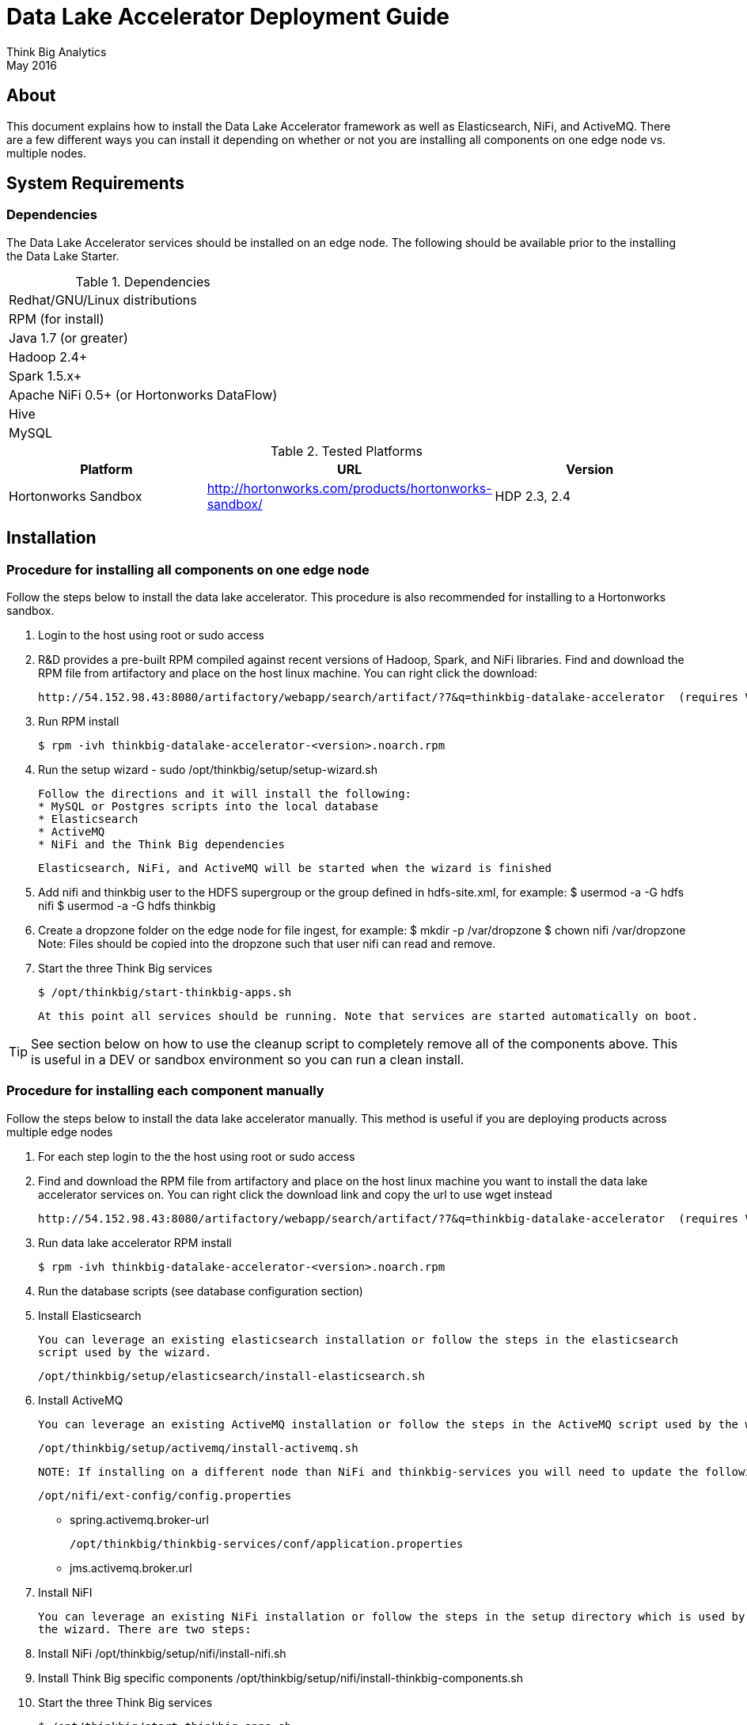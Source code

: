 = Data Lake Accelerator Deployment Guide
Think Big Analytics
May 2016

:toc:
:toclevels: 2
:toc-title: Contents

== About

This document explains how to install the Data Lake Accelerator framework as well as Elasticsearch, NiFi, and ActiveMQ. There are a few different ways you can
install it depending on whether or not you are installing all components on one edge node vs. multiple nodes.

== System Requirements

=== Dependencies

The Data Lake Accelerator services should be installed on an edge node.  The following should be available prior to the installing the Data Lake Starter.

.Dependencies
|===
|Redhat/GNU/Linux distributions
|RPM (for install)
|Java 1.7 (or greater)
|Hadoop 2.4+
|Spark 1.5.x+
|Apache NiFi 0.5+ (or Hortonworks DataFlow)
|Hive
|MySQL
|===

.Tested Platforms
|===
|Platform|URL|Version

|Hortonworks Sandbox|http://hortonworks.com/products/hortonworks-sandbox/| HDP 2.3, 2.4
|===

== Installation

=== Procedure for installing all components on one edge node

Follow the steps below to install the data lake accelerator. This procedure is also recommended for installing to a Hortonworks sandbox.


. Login to the host using root or sudo access

. R&D provides a pre-built RPM compiled against recent versions of Hadoop, Spark, and NiFi libraries.  Find and download the RPM file from artifactory and place on the
host linux machine. You can
right click the download:

           http://54.152.98.43:8080/artifactory/webapp/search/artifact/?7&q=thinkbig-datalake-accelerator  (requires VPN)

. Run RPM install

           $ rpm -ivh thinkbig-datalake-accelerator-<version>.noarch.rpm

. Run the setup wizard - sudo /opt/thinkbig/setup/setup-wizard.sh

    Follow the directions and it will install the following:
    * MySQL or Postgres scripts into the local database
    * Elasticsearch
    * ActiveMQ
    * NiFi and the Think Big dependencies

    Elasticsearch, NiFi, and ActiveMQ will be started when the wizard is finished

. Add nifi and thinkbig user to the HDFS supergroup or the group defined in hdfs-site.xml, for example:
    $ usermod -a -G hdfs nifi
    $ usermod -a -G hdfs thinkbig

. Create a dropzone folder on the edge node for file ingest, for example:
    $ mkdir -p /var/dropzone
    $ chown nifi /var/dropzone
Note: Files should be copied into the dropzone such that user nifi can read and remove.

. Start the three Think Big services

           $ /opt/thinkbig/start-thinkbig-apps.sh

           At this point all services should be running. Note that services are started automatically on boot.

TIP: See section below on how to use the cleanup script to completely remove all of the components above. This is useful in
     a DEV or sandbox environment so you can run a clean install.

=== Procedure for installing each component manually

Follow the steps below to install the data lake accelerator manually. This method is useful if you are deploying products across multiple edge nodes


1. For each step login to the the host using root or sudo access

2. Find and download the RPM file from artifactory and place on the host linux machine you want to install the data lake
   accelerator services on. You can right click the download link and copy the url to use wget instead

           http://54.152.98.43:8080/artifactory/webapp/search/artifact/?7&q=thinkbig-datalake-accelerator  (requires VPN)

3. Run data lake accelerator RPM install

           $ rpm -ivh thinkbig-datalake-accelerator-<version>.noarch.rpm

4. Run the database scripts (see database configuration section)


5. Install Elasticsearch

    You can leverage an existing elasticsearch installation or follow the steps in the elasticsearch
    script used by the wizard.

    /opt/thinkbig/setup/elasticsearch/install-elasticsearch.sh

6. Install ActiveMQ

    You can leverage an existing ActiveMQ installation or follow the steps in the ActiveMQ script used by the wizard

    /opt/thinkbig/setup/activemq/install-activemq.sh

    NOTE: If installing on a different node than NiFi and thinkbig-services you will need to update the following properties

    /opt/nifi/ext-config/config.properties

        * spring.activemq.broker-url

    /opt/thinkbig/thinkbig-services/conf/application.properties

        * jms.activemq.broker.url


7. Install NiFI

    You can leverage an existing NiFi installation or follow the steps in the setup directory which is used by
    the wizard. There are two steps:

    1. Install NiFi
    /opt/thinkbig/setup/nifi/install-nifi.sh

    2. Install Think Big specific components
    /opt/thinkbig/setup/nifi/install-thinkbig-components.sh

8. Start the three Think Big services

           $ /opt/thinkbig/start-thinkbig-apps.sh

           At this point all services should be running

== Configuration

=== Configuration Files

Configuration for the data lake accelerator services are located under the following files:

    /opt/thinkbig/thinkbig-ui/conf/application.properties
    /opt/thinkbig/thinkbig-services/conf/application.properties


=== Database Setup

Data lake services can be configured to work with Postgres or MySQL. Database and permission setup scripts are provided to assist in the initial configuration process.   The script names relevant to setup are below:

==== MySQL
|===
|Script Name|Description
|/opt/thinkbig/setup/sql/mysql/setup-mysql.sh|Create tables used by data lake accelerator services
|/opt/thinkbig/setup/sql/mysql/drop-mysql.sh DROP|Used to remove the data lake accelerator schema(s)
|===


==== Postgres
TBD - Not yet supported


=== Optimizing Performance

You can adjust the memory setting for each services using the below environment variables

    export THINKBIG_UI_OPTS=Xmx4g
    export THINKBIG_SERVICES_OPTS=Xmx4g
    
The setting above would set the Java maximum heap size to 4 GB.    


== Starting the Services
Note: These below are installed as services and should start and stop automatically when the machine is rebooted

For starting and stopping the 3 data lake accelerator services there you can run the following scripts

   /opt/thinkbig/start-thinkbig-apps.sh
   /opt/thinkbig/stop-thinkbig-apps.sh

1. To Start individual services

    $ service activemq start
    $ service elasticsearch start
    $ service nifi start
    $ service thinkbig-spark-shell start
    $ service thinkbig-services start
    $ service thinkbig-ui start

2. To Stop individual services

    $ service activemq stop
    $ service elasticsearch stop
    $ service nifi stop
    $ service thinkbig-spark-shell stop
    $ service thinkbig-services stop
    $ service thinkbig-ui stop

3.  To get the status of individual services

    $ service activemq status
    $ service elasticsearch status
    $ service nifi status
    $ service thinkbig-spark-shell status
    $ service thinkbig-services status
    $ service thinkbig-ui status

== Log Output

=== Configuring Log Output

Log output for the services mentioned above are configured at:

			/opt/thinkbig/thinkbig-ui/conf/log4j.properties
			/opt/thinkbig/thinkbig-services/conf/log4j.properties

You may place logs where desired according to the 'log4j.appender.file.File' property.  Note the configuration line:

			log4j.appender.file.File=/var/log/<app>/<app>.log

=== Viewing Log Output

The default log locations for the various applications are located at:

/var/log/<service_name>

== Web and REST Access

Below are the default URL's and ports for the services

    Feed Manager and Operations UI
    http://127.0.0.1:8400
    username: dladmin
	password: thinkbig

    NiFi UI
    http://127.0.0.1:8079/nifi

    Elasticsearch REST API
    http://127.0.0.1:9200

    ActiveMQ Admin
    http://127.0.0.1:8161/admin


== Appendix: Cleanup script
For development and sandbox environments you can leverage the cleanup script to remove all of the Think Big services as well as Elasticsearch,
ActiveMQ, and NiFi.

    $ /opt/thinkbig/setup/dev/cleanup-env.sh

 IMPORTANT Only run this in a DEV environment. This will delete all application and the MySQL schema

== Appendix: Postgres Integration

TBD
	
